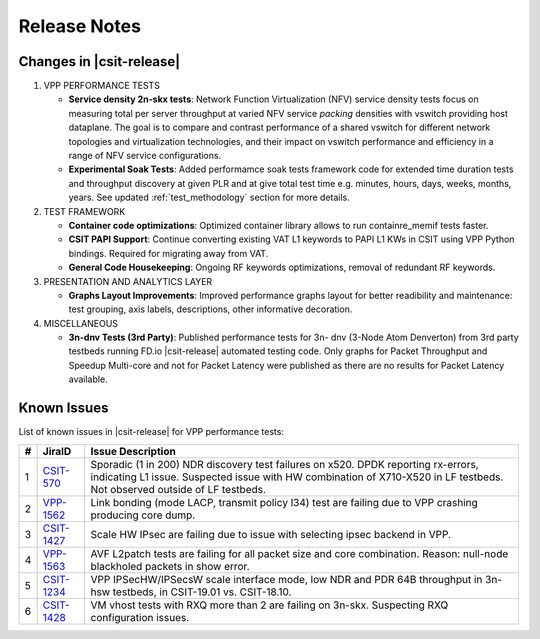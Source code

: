 Release Notes
=============

Changes in |csit-release|
-------------------------

#. VPP PERFORMANCE TESTS

   - **Service density 2n-skx tests**: Network Function Virtualization (NFV)
     service density tests focus on measuring total per server throughput at
     varied NFV service *packing* densities with vswitch providing host
     dataplane. The goal is to compare and contrast performance of a shared
     vswitch for different network topologies and virtualization technologies,
     and their impact on vswitch performance and efficiency in a range of NFV
     service configurations.

   - **Experimental Soak Tests**: Added performamce soak tests framework
     code for extended time duration tests and throughput discovery
     at given PLR and at give total test time e.g. minutes, hours,
     days, weeks, months, years. See updated
     :ref:`test_methodology` section for more details.

#. TEST FRAMEWORK

   - **Container code optimizations**: Optimized container library allows to
     run containre_memif tests faster.

   - **CSIT PAPI Support**: Continue converting existing VAT L1 keywords to
     PAPI L1 KWs in CSIT using VPP Python bindings. Required for migrating away
     from VAT.

   - **General Code Housekeeping**: Ongoing RF keywords optimizations,
     removal of redundant RF keywords.

#. PRESENTATION AND ANALYTICS LAYER

   - **Graphs Layout Improvements**: Improved performance graphs layout
     for better readibility and maintenance: test grouping, axis
     labels, descriptions, other informative decoration.

#. MISCELLANEOUS

   - **3n-dnv Tests (3rd Party)**: Published performance tests for 3n-
     dnv (3-Node Atom Denverton) from 3rd party testbeds running FD.io
     |csit-release| automated testing code.
     Only graphs for Packet Throughput and Speedup Multi-core and not
     for Packet Latency were published as there are no results for Packet
     Latency available.

.. raw:: latex

    \clearpage

.. _vpp_known_issues:

Known Issues
------------

List of known issues in |csit-release| for VPP performance tests:

+----+-----------------------------------------+---------------------------------------------------------------------------------------------------------------------------------+
| #  | JiraID                                  | Issue Description                                                                                                               |
+====+=========================================+=================================================================================================================================+
| 1  | `CSIT-570                               | Sporadic (1 in 200) NDR discovery test failures on x520. DPDK reporting rx-errors, indicating L1 issue.                         |
|    | <https://jira.fd.io/browse/CSIT-570>`_  | Suspected issue with HW combination of X710-X520 in LF testbeds. Not observed outside of LF testbeds.                           |
+----+-----------------------------------------+---------------------------------------------------------------------------------------------------------------------------------+
| 2  | `VPP-1562                               | Link bonding (mode LACP, transmit policy l34) test are failing due to VPP crashing producing core dump.                         |
|    | <https://jira.fd.io/browse/VPP-1562>`_  |                                                                                                                                 |
+----+-----------------------------------------+---------------------------------------------------------------------------------------------------------------------------------+
| 3  | `CSIT-1427                              | Scale HW IPsec are failing due to issue with selecting ipsec backend in VPP.                                                    |
|    | <https://jira.fd.io/browse/CSIT-1427>`_ |                                                                                                                                 |
+----+-----------------------------------------+---------------------------------------------------------------------------------------------------------------------------------+
| 4  | `VPP-1563                               | AVF L2patch tests are failing for all packet size and core combination. Reason: null-node blackholed packets in show error.     |
|    | <https://jira.fd.io/browse/VPP-1563>`_  |                                                                                                                                 |
+----+-----------------------------------------+---------------------------------------------------------------------------------------------------------------------------------+
| 5  | `CSIT-1234                              | VPP IPSecHW/IPSecsW scale interface mode, low NDR and PDR 64B throughput in 3n-hsw testbeds, in CSIT-19.01 vs. CSIT-18.10.      |
|    | <https://jira.fd.io/browse/CSIT-1234>`_ |                                                                                                                                 |
+----+-----------------------------------------+---------------------------------------------------------------------------------------------------------------------------------+
| 6  | `CSIT-1428                              | VM vhost tests with RXQ more than 2 are failing on 3n-skx. Suspecting RXQ configuration issues.                                 |
|    | <https://jira.fd.io/browse/CSIT-1428>`_ |                                                                                                                                 |
+----+-----------------------------------------+---------------------------------------------------------------------------------------------------------------------------------+
